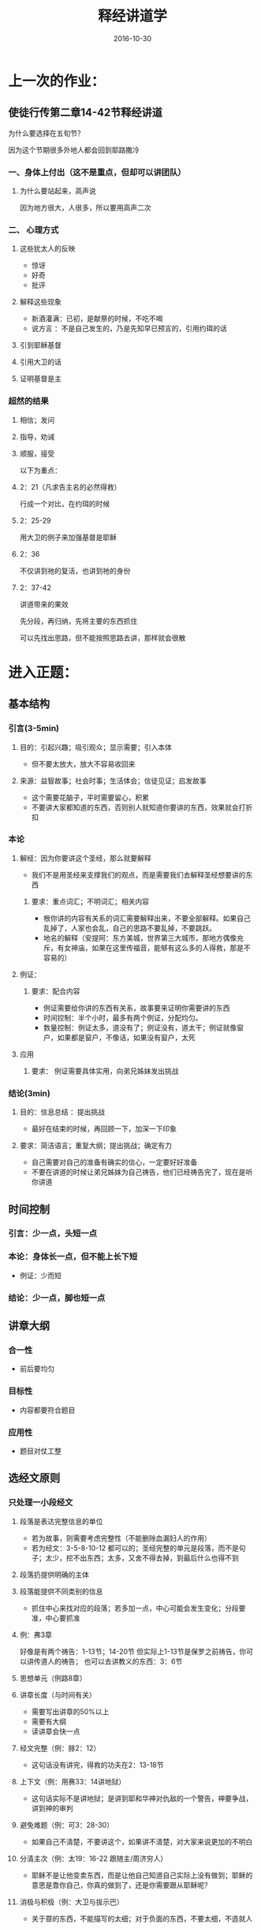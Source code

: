 #+STARTUP: showall
#+OPTIONS: toc:nil
#+OPTIONS: num:nil
#+OPTIONS: html-postamble:nil
#+LANGUAGE: zh-CN
#+OPTIONS:   ^:{}
#+TITLE: 释经讲道学
#+TAGS:  Ezra
#+DATE: 2016-10-30


* 上一次的作业：
** 使徒行传第二章14-42节释经讲道

****  为什么要选择在五旬节？
因为这个节期很多外地人都会回到耶路撒冷

*** 一、身体上付出（这不是重点，但却可以讲团队）
**** 为什么要站起来，高声说
因为地方很大，人很多，所以要用高声二次
*** 二、 心理方式
**** 这些犹太人的反映
- 惊讶
- 好奇
- 批评
**** 解释这些现象
- 新酒灌满：已初，是献祭的时候，不吃不喝
- 说方言 ：不是自己发生的，乃是先知早已预言的，引用约珥的话
**** 引到耶稣基督 
**** 引用大卫的话
**** 证明基督是主
*** 超然的结果 
**** 相信；发问
**** 指导，劝诫
**** 顺服，接受


以下为重点：
****  2：21（凡求告主名的必然得救）
行成一个对比，在约珥的时候
**** 2：25-29 
用大卫的例子来加强基督是耶稣
**** 2：36
不仅讲到祂的复活，也讲到祂的身份
**** 2：37-42
讲道带来的果效

先分段，再归纳，先将主要的东西抓住

可以先找出思路，但不能按照思路去讲，那样就会很散

* 进入正题：
** 基本结构
*** 引言(3-5min)
**** 目的：引起兴趣；吸引观众；显示需要；引入本体
- 但不要太放大，放大不容易收回来
**** 来源：益智故事；社会时事；生活体会；信徒见证；启发故事
- 这个需要花脑子，平时需要留心，积累
- 不要讲大家都知道的东西，否则别人就知道你要讲的东西，效果就会打折扣
*** 本论
**** 解经：因为你要讲这个圣经，那么就要解释
- 我们不是用圣经来支撑我们的观点，而是需要我们去解释圣经想要讲的东西
***** 要求：重点词汇；不明词汇；相关内容
- 根你讲的内容有关系的词汇需要解释出来，不要全部解释。如果自己乱掉了，人家也会乱，自己的思路不要乱掉，不要跳跃。
- 地名的解释（安提阿：东方美城，世界第三大城市，那地方偶像充斥，有女神庙，如果在这里传福音，能够有这么多的人得救，那是不容易的）
**** 例证：
***** 要求：配合内容
- 例证需要给你讲的东西有关系，故事要来证明你需要讲的东西
- 时间控制：半个小时，最多有两个例证，分配均匀。
- 数量控制：例证太多，道没有了；例证没有，道太干；例证就像窗户，如果都是窗户，不像话，如果没有窗户，太死
**** 应用
***** 要求： 例证需要具体实用，向弟兄姊妹发出挑战
*** 结论(3min)
**** 目的：信息总结 ：提出挑战
- 最好在结束的时候，再回顾一下，加深一下印象
**** 要求：简洁语言；重复大纲；提出挑战；确定有力
- 自己需要对自己的准备有确实的信心，一定要好好准备
- 不要在讲道的时候让弟兄姊妹为自己祷告，他们已经祷告完了，现在是听你讲道

** 时间控制
*** 引言：少一点，头短一点
*** 本论：身体长一点，但不能上长下短
- 例证：少而短
*** 结论：少一点，脚也短一点

** 讲章大纲
*** 合一性
- 前后要均匀
*** 目标性
- 内容都要符合题目
*** 应用性
- 题目对仗工整

** 选经文原则 
*** 只处理一小段经文
**** 段落是表达完整信息的单位
- 若为故事，则需要考虑完整性（不能删除血漏妇人的作用）
- 若为经文：3-5-8-10-12 都可以的；圣经完整的单元是段落，而不是句子；太少，挖不出东西；太多，又舍不得去掉，到最后什么也得不到
**** 段落扔提供明确的主体
**** 段落能提供不同类别的信息
- 抓住中心来找对应的段落；若多加一点，中心可能会发生变化；分段要准，中心要抓准
**** 例：弗3章
好像是有两个祷告：1-13节；14-20节
但实际上1-13节是保罗之前祷告，你可以讲传道人的祷告；
也可以去讲教义的东西：3：6节

**** 思想单元（例路8章）
**** 讲章长度（与时间有关）
- 需要写出讲章的50%以上
- 需要有大纲
- 读讲章会快一点
**** 经文完整（例：腓2：12）
- 这句话没有讲完，得救的功夫在2：13-18节
**** 上下文（例：用赛33：14讲地狱）
- 这句话实际不是讲地狱；是讲到耶和华神对仇敌的一个警告，神要争战，讲到神的审判
**** 避免难题（例：可3：28-30）
- 如果自己不清楚，不要讲这个，如果讲不清楚，对大家来说更加的不明白
**** 分清主次（例：太19：16-22 跟随主/周济穷人）
- 耶稣不是让他变卖东西，而是让他自己知道自己实际上没有做到；耶稣的意思是靠你自己，你真的做到了，还是你需要跟从耶稣呢？
**** 消极与积极（例：大卫与拔示巴）
- 关于罪的东西，不能描写的太细；对于负面的东西，不要太细，不造就人

*** 讲章的表述
**** 写出讲章
**** 修辞口语化
- 文字的东西为书面语，太书面语，大家听不太好；用词，简洁，明了，口语化
**** 直接：我们：你
- 不是我们去教训别人，有一个谦卑，我们一同领受主的教训
- 对于挑战的东西，需要用到你，我们怎么办？
**** 注意语言的运用
- 讲章写完了需要去读，控制语言的通顺 
**** 朗读讲章
- 在家朗读，不要在讲台上朗读，读讲章会很干
- 如果记不住，那么再去看看

*** 非语言的表达 
**** 动作与手势
- 手不要不知道怎么放
**** 眼睛的接触
- 扫视会堂三分之二
- 不要长时间盯着一个人看；扫过去，稍微的停一下
**** 音调和声量
- 有高有低，有顿挫
**** 语速的变化 
- 语速不能太快
**** 服饰和仪容
- 有的地方西装领带，基本要整齐，长袖一定要扣扣子
- 要穿带领子的衣服；得体，庄重

* 每一个以严肃和认真的态度对待讲台服事的讲员，都应在上讲台之前反复操练讲章的传讲，并借着祷告将自己与讲章的信息融为一体

作业：预备20分钟的讲章，内容自己定

